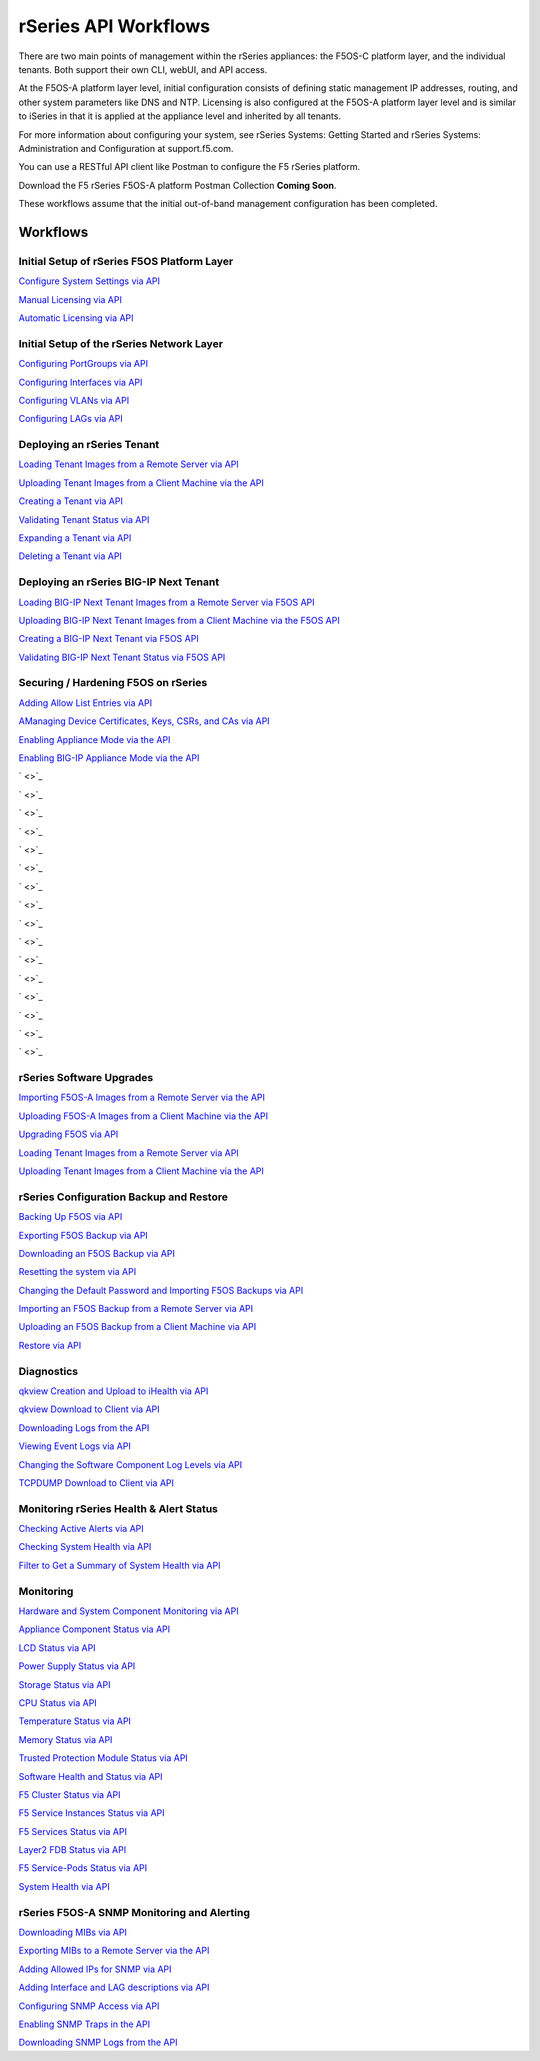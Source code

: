 =====================
rSeries API Workflows
=====================

There are two main points of management within the rSeries appliances: the F5OS-C platform layer, and the individual tenants. Both support their own CLI, webUI, and API access.

At the F5OS-A platform layer level, initial configuration consists of defining static management IP addresses, routing, and other system parameters like DNS and NTP. Licensing is also configured at the F5OS-A platform layer level and is similar to iSeries in that it is applied at the appliance level and inherited by all tenants.

For more information about configuring your system, see rSeries Systems: Getting Started and rSeries Systems: Administration and Configuration at support.f5.com.

You can use a RESTful API client like Postman to configure the F5 rSeries platform.

Download the F5 rSeries F5OS-A platform Postman Collection **Coming Soon**.

These workflows assume that the initial out-of-band management configuration has been completed.

Workflows
=========

Initial Setup of rSeries F5OS Platform Layer
--------------------------------------------

`Configure System Settings via API <https://clouddocs.f5.com/training/community/rseries-training/html/initial_setup_of_rseries_platform_layer.html#system-settings-via-the-api>`_

`Manual Licensing via API <https://clouddocs.f5.com/training/community/rseries-training/html/initial_setup_of_rseries_platform_layer.html#manual-licensing-via-api>`_

`Automatic Licensing via API <https://clouddocs.f5.com/training/community/rseries-training/html/initial_setup_of_rseries_platform_layer.html#automatic-licensing-via-api>`_

Initial Setup of the rSeries Network Layer
------------------------------------------

`Configuring PortGroups via API <https://clouddocs.f5.com/training/community/rseries-training/html/initial_setup_of_rseries_network_layer.html#configuring-portgroups-from-the-api>`_

`Configuring Interfaces via API <https://clouddocs.f5.com/training/community/rseries-training/html/initial_setup_of_rseries_network_layer.html#configuring-interfaces-from-the-api>`_

`Configuring VLANs via API <https://clouddocs.f5.com/training/community/rseries-training/html/initial_setup_of_rseries_network_layer.html#configuring-vlans-from-the-api>`_

`Configuring LAGs via API <https://clouddocs.f5.com/training/community/rseries-training/html/initial_setup_of_rseries_network_layer.html#configuring-lags-from-the-api>`_

Deploying an rSeries Tenant
---------------------------


`Loading Tenant Images from a Remote Server via API <https://clouddocs.f5.com/training/community/rseries-training/html/rseries_deploying_a_tenant.html#loading-tenant-images-from-a-remote-server-via-api>`_

`Uploading Tenant Images from a Client Machine via the API <https://clouddocs.f5.com/training/community/rseries-training/html/rseries_deploying_a_tenant.html#uploading-tenant-images-from-a-client-machine-via-the-api>`_

`Creating a Tenant via API <https://clouddocs.f5networks.net/training/community/rseries-training/html/rseries_deploying_a_tenant.html#creating-a-tenant-via-api>`_

`Validating Tenant Status via API <https://clouddocs.f5.com/training/community/rseries-training/html/rseries_deploying_a_tenant.html#validating-tenant-status-via-api>`_

`Expanding a Tenant via API <https://clouddocs.f5.com/training/community/rseries-training/html/rseries_deploying_a_tenant.html#expanding-a-tenant-via-api>`_

`Deleting a Tenant via API <https://clouddocs.f5.com/training/community/rseries-training/html/rseries_deploying_a_tenant.html#deleting-a-tenant-via-the-api>`_


Deploying an rSeries BIG-IP Next Tenant
---------------------------------------

`Loading BIG-IP Next Tenant Images from a Remote Server via F5OS API <https://clouddocs.f5.com/training/community/rseries-training/html/rseries_deploying_a_bigip_next_tenant.html#loading-big-ip-next-tenant-images-from-a-remote-server-via-f5os-api>`_

`Uploading BIG-IP Next Tenant Images from a Client Machine via the F5OS API <https://clouddocs.f5.com/training/community/rseries-training/html/rseries_deploying_a_bigip_next_tenant.html#uploading-big-ip-next-tenant-images-from-a-client-machine-via-the-f5os-api>`_

`Creating a BIG-IP Next Tenant via F5OS API <https://clouddocs.f5.com/training/community/rseries-training/html/rseries_deploying_a_bigip_next_tenant.html#creating-a-big-ip-next-tenant-via-f5os-api>`_

`Validating BIG-IP Next Tenant Status via F5OS API <https://clouddocs.f5.com/training/community/rseries-training/html/rseries_deploying_a_bigip_next_tenant.html#validating-big-ip-next-tenant-status-via-f5os-api>`_

Securing / Hardening F5OS on rSeries
------------------------------------


`Adding Allow List Entries via API <https://clouddocs.f5.com/training/community/rseries-training/html/rseries_security.html#adding-allow-list-entries-via-api>`_

`AManaging Device Certificates, Keys, CSRs, and CAs via API <https://clouddocs.f5.com/training/community/rseries-training/html/rseries_security.html#managing-device-certificates-keys-csrs-and-cas-via-api>`_

`Enabling Appliance Mode via the API <https://clouddocs.f5.com/training/community/rseries-training/html/rseries_security.html#enabling-appliance-mode-via-the-api>`_

`Enabling BIG-IP Appliance Mode via the API <https://clouddocs.f5.com/training/community/rseries-training/html/rseries_security.html#enabling-big-ip-appliance-mode-via-the-api>`_

` <>`_

` <>`_

` <>`_

` <>`_

` <>`_

` <>`_

` <>`_

` <>`_

` <>`_

` <>`_

` <>`_

` <>`_

` <>`_

` <>`_

` <>`_

` <>`_

rSeries Software Upgrades
-------------------------


`Importing F5OS-A Images from a Remote Server via the API <https://clouddocs.f5.com/training/community/rseries-training/html/rseries_software_upgrades.html#importing-f5os-a-images-from-a-remote-server-via-the-api>`_

`Uploading F5OS-A Images from a Client Machine via the API <https://clouddocs.f5.com/training/community/rseries-training/html/rseries_software_upgrades.html#uploading-f5os-a-images-from-a-client-machine-via-the-api>`_

`Upgrading F5OS via API <https://clouddocs.f5.com/training/community/rseries-training/html/rseries_software_upgrades.html#upgrading-f5os-via-the-api>`_

`Loading Tenant Images from a Remote Server via API <https://clouddocs.f5networks.net/training/community/rseries-training/html/rseries_software_upgrades.html#loading-tenant-images-from-a-remote-server-via-api>`_

`Uploading Tenant Images from a Client Machine via the API <https://clouddocs.f5.com/training/community/rseries-training/html/rseries_software_upgrades.html#uploading-tenant-images-from-a-client-machine-via-the-api>`_

rSeries Configuration Backup and Restore
----------------------------------------

`Backing Up F5OS via API <https://clouddocs.f5.com/training/community/rseries-training/html/rseries_f5os_configuration_backup_and_restore.html#backing-up-f5os-via-api>`_

`Exporting F5OS Backup via API <https://clouddocs.f5.com/training/community/rseries-training/html/rseries_f5os_configuration_backup_and_restore.html#exporting-f5os-backup-via-api>`_

`Downloading an F5OS Backup via API <https://clouddocs.f5.com/training/community/rseries-training/html/rseries_f5os_configuration_backup_and_restore.html#downloading-an-f5os-backup-via-api>`_

`Resetting the system via API <https://clouddocs.f5.com/training/community/rseries-training/html/rseries_f5os_configuration_backup_and_restore.html#resetting-the-system-via-api>`_

`Changing the Default Password and Importing F5OS Backups via API <https://clouddocs.f5.com/training/community/rseries-training/html/rseries_f5os_configuration_backup_and_restore.html#changing-the-default-password-and-importing-f5os-backups-via-api>`_

`Importing an F5OS Backup from a Remote Server via API <https://clouddocs.f5.com/training/community/rseries-training/html/rseries_f5os_configuration_backup_and_restore.html#importing-an-f5os-backup-from-a-remote-server-via-api>`_

`Uploading an F5OS Backup from a Client Machine via API <https://clouddocs.f5.com/training/community/rseries-training/html/rseries_f5os_configuration_backup_and_restore.html#uploading-an-f5os-backup-from-a-client-machine-via-api>`_

`Restore via API <https://clouddocs.f5.com/training/community/rseries-training/html/rseries_f5os_configuration_backup_and_restore.html#restore-using-the-api>`_

Diagnostics
-----------

`qkview Creation and Upload to iHealth via API <https://clouddocs.f5.com/training/community/rseries-training/html/rseries_diagnostics.html#qkview-creation-and-upload-to-ihealth-via-api>`_

`qkview Download to Client via API <https://clouddocs.f5.com/training/community/rseries-training/html/rseries_diagnostics.html#qkview-download-to-client-via-api>`_

`Downloading Logs from the API <https://clouddocs.f5.com/training/community/rseries-training/html/rseries_diagnostics.html#downloading-logs-from-the-api>`_

`Viewing Event Logs via API <https://clouddocs.f5.com/training/community/rseries-training/html/rseries_diagnostics.html#viewing-event-logs-from-the-api>`_

`Changing the Software Component Log Levels via API <https://clouddocs.f5.com/training/community/rseries-training/html/rseries_diagnostics.html#changing-the-software-componenet-log-levels-via-api>`_

`TCPDUMP Download to Client via API <https://clouddocs.f5.com/training/community/rseries-training/html/rseries_diagnostics.html#tcpdump-download-to-client-via-api>`_

Monitoring rSeries Health & Alert Status
----------------------------------------

`Checking Active Alerts via API <https://clouddocs.f5.com/training/community/rseries-training/html/monitoring_rseries_health_status.html#checking-active-alerts-via-api>`_

`Checking System Health via API <https://clouddocs.f5.com/training/community/rseries-training/html/monitoring_rseries_health_status.html#checking-system-health-via-api>`_

`Filter to Get a Summary of System Health via API <https://clouddocs.f5.com/training/community/rseries-training/html/monitoring_rseries_health_status.html#filter-to-get-a-summary-of-system-health-via-api>`_

Monitoring
----------

`Hardware and System Component Monitoring via API <https://clouddocs.f5.com/training/community/rseries-training/html/monitoring_rseries.html#hardware-and-system-component-monitoring-from-the-api>`_

`Appliance Component Status via API <https://clouddocs.f5.com/training/community/rseries-training/html/monitoring_rseries.html#appliance-component-status-from-the-api>`_

`LCD Status via API <https://clouddocs.f5.com/training/community/rseries-training/html/monitoring_rseries.html#lcd-status-from-the-api>`_

`Power Supply Status via API <https://clouddocs.f5.com/training/community/rseries-training/html/monitoring_rseries.html#power-supply-status-from-the-api>`_

`Storage Status via API <https://clouddocs.f5.com/training/community/rseries-training/html/monitoring_rseries.html#storage-status-from-the-api>`_

`CPU Status via API <https://clouddocs.f5.com/training/community/rseries-training/html/monitoring_rseries.html#cpu-status-from-the-api>`_

`Temperature Status via API <https://clouddocs.f5.com/training/community/rseries-training/html/monitoring_rseries.html#temperature-status-from-the-api>`_

`Memory Status via API <https://clouddocs.f5.com/training/community/rseries-training/html/monitoring_rseries.html#memory-status-from-the-api>`_

`Trusted Protection Module Status via API <https://clouddocs.f5.com/training/community/rseries-training/html/monitoring_rseries.html#trusted-protection-module-status-from-the-api>`_

`Software Health and Status via API <https://clouddocs.f5.com/training/community/rseries-training/html/monitoring_rseries.html#software-health-and-status-from-the-api>`_

`F5 Cluster Status via API <https://clouddocs.f5.com/training/community/rseries-training/html/monitoring_rseries.html#f5-cluster-status-via-api>`_

`F5 Service Instances Status via API <https://clouddocs.f5.com/training/community/rseries-training/html/monitoring_rseries.html#f5-service-instances-status>`_

`F5 Services Status via API <https://clouddocs.f5.com/training/community/rseries-training/html/monitoring_rseries.html#f5-services-status>`_

`Layer2 FDB Status via API <https://clouddocs.f5.com/training/community/rseries-training/html/monitoring_rseries.html#layer2-fdb-status>`_

`F5 Service-Pods Status via API <https://clouddocs.f5.com/training/community/rseries-training/html/monitoring_rseries.html#f5-service-pods-status>`_

`System Health via API <https://clouddocs.f5.com/training/community/rseries-training/html/monitoring_rseries.html#system-health>`_

rSeries F5OS-A SNMP Monitoring and Alerting
-------------------------------------------

`Downloading MIBs via API <https://clouddocs.f5.com/training/community/rseries-training/html/rseries_monitoring_snmp.html#downloading-mibs-via-api>`_

`Exporting MIBs to a Remote Server via the API <https://clouddocs.f5.com/training/community/rseries-training/html/rseries_monitoring_snmp.html#exporting-mibs-to-a-remote-server-via-the-api>`_

`Adding Allowed IPs for SNMP via API <https://clouddocs.f5.com/training/community/rseries-training/html/rseries_monitoring_snmp.html#adding-allowed-ips-for-snmp-via-api>`_

`Adding Interface and LAG descriptions via API <https://clouddocs.f5.com/training/community/rseries-training/html/rseries_monitoring_snmp.html#adding-interface-and-lag-descriptions-via-api>`_

`Configuring SNMP Access via API <https://clouddocs.f5.com/training/community/rseries-training/html/rseries_monitoring_snmp.html#configuring-snmp-access-via-api>`_

`Enabling SNMP Traps in the API <https://clouddocs.f5.com/training/community/rseries-training/html/rseries_monitoring_snmp.html#enabling-snmp-traps-in-the-api>`_

`Downloading SNMP Logs from the API <https://clouddocs.f5.com/training/community/rseries-training/html/rseries_monitoring_snmp.html#downloading-snmp-logs-from-the-api>`_